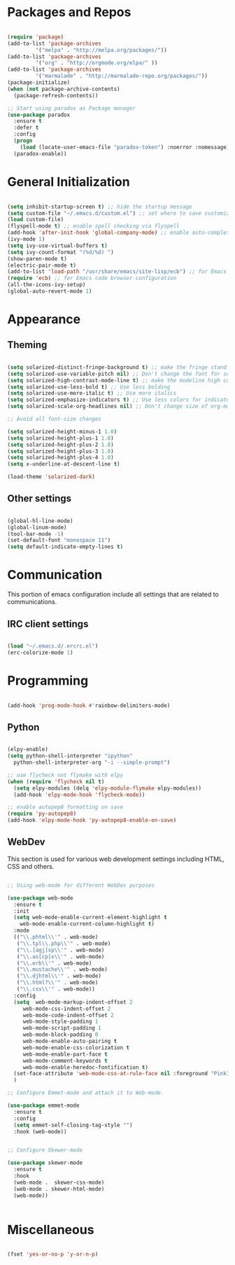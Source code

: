 * Packages and Repos

#+begin_src emacs-lisp

  (require 'package)
  (add-to-list 'package-archives
	       '("melpa" . "http://melpa.org/packages/"))
  (add-to-list 'package-archives
	       '("org" . "http://orgmode.org/elpa/" ))
  (add-to-list 'package-archives 
	       '("marmalade" . "http://marmalade-repo.org/packages/"))
  (package-initialize)
  (when (not package-archive-contents)
    (package-refresh-contents))

  ;; Start using paradox as Package manager
  (use-package paradox
    :ensure t
    :defer t
    :config
    (progn
      (load (locate-user-emacs-file "paradox-token") :noerror :nomessage))
    (paradox-enable))

#+end_src

* General Initialization

#+begin_src emacs-lisp

  (setq inhibit-startup-screen t) ;; hide the startup message
  (setq custom-file "~/.emacs.d/custom.el") ;; set where to save customizations
  (load custom-file)
  (flyspell-mode t) ;; enable spell checking via flyspell
  (add-hook 'after-init-hook 'global-company-mode) ;; enable auto-completion globally via company-mode
  (ivy-mode 1)
  (setq ivy-use-virtual-buffers t)
  (setq ivy-count-format "(%d/%d) ")
  (show-paren-mode t)
  (electric-pair-mode t)
  (add-to-list 'load-path "/usr/share/emacs/site-lisp/ecb") ;; for Emacs code browser configuration
  (require 'ecb) ;; for Emacs code browser configuration
  (all-the-icons-ivy-setup)
  (global-auto-revert-mode 1)

#+end_src

* Appearance

** Theming

#+begin_src emacs-lisp

  (setq solarized-distinct-fringe-background t) ;; make the fringe stand out from the background
  (setq solarized-use-variable-pitch nil) ;; Don't change the font for some headings and titles
  (setq solarized-high-contrast-mode-line t) ;; make the modeline high contrast
  (setq solarized-use-less-bold t) ;; Use less bolding
  (setq solarized-use-more-italic t) ;; Use more italics
  (setq solarized-emphasize-indicators t) ;; Use less colors for indicators such as git:gutter, flycheck and similar
  (setq solarized-scale-org-headlines nil) ;; Don't change size of org-mode headlines (but keep other size-changes)

  ;; Avoid all font-size changes

  (setq solarized-height-minus-1 1.0) 
  (setq solarized-height-plus-1 1.0)
  (setq solarized-height-plus-2 1.0)
  (setq solarized-height-plus-3 1.0)
  (setq solarized-height-plus-4 1.0)
  (setq x-underline-at-descent-line t)

  (load-theme 'solarized-dark)

#+end_src

** Other settings  

#+begin_src emacs-lisp

  (global-hl-line-mode)
  (global-linum-mode)
  (tool-bar-mode -1)
  (set-default-font "monospace 11")
  (setq default-indicate-empty-lines t)

#+end_src

* Communication

This portion of emacs configuration include all settings that are related to communications.

** IRC client settings

#+begin_src emacs-lisp

  (load "~/.emacs.d/.ercrc.el")
  (erc-colorize-mode 1)

#+end_src

* Programming

#+begin_src emacs-lisp

  (add-hook 'prog-mode-hook #'rainbow-delimiters-mode)

#+end_src

** Python

#+begin_src emacs-lisp

  (elpy-enable)
  (setq python-shell-interpreter "ipython"
	python-shell-interpreter-arg "-i --simple-prompt")

  ;; use flycheck not flymake with elpy
  (when (require 'flycheck nil t)
    (setq elpy-modules (delq 'elpy-module-flymake elpy-modules))
    (add-hook 'elpy-mode-hook 'flycheck-mode))

  ;; enable autopep8 formatting on save
  (require 'py-autopep8)
  (add-hook 'elpy-mode-hook 'py-autopep8-enable-on-save)

#+end_src

** WebDev
   This section is used for various web development settings including HTML, CSS and others.

#+begin_src emacs-lisp

  ;; Using web-mode for different WebDev purposes

  (use-package web-mode
    :ensure t
    :init
    (setq web-mode-enable-current-element-highlight t
	  web-mode-enable-current-column-highlight t)	
    :mode
    (("\\.phtml\\'" . web-mode)
     ("\\.tpl\\.php\\'" . web-mode)
     ("\\.[agj]sp\\'" . web-mode)
     ("\\.as[cp]x\\'" . web-mode)
     ("\\.erb\\'" . web-mode)
     ("\\.mustache\\'" . web-mode)
     ("\\.djhtml\\'" . web-mode)
     ("\\.html?\\'" . web-mode)
     ("\\.css\\'" . web-mode))
    :config
    (setq  web-mode-markup-indent-offset 2
	   web-mode-css-indent-offset 2
	   web-mode-code-indent-offset 2
	   web-mode-style-padding 1
	   web-mode-script-padding 1
	   web-mode-block-padding 0
	   web-mode-enable-auto-pairing t
	   web-mode-enable-css-colorization t
	   web-mode-enable-part-face t
	   web-mode-comment-keywords t
	   web-mode-enable-heredoc-fontification t)
    (set-face-attribute 'web-mode-css-at-rule-face nil :foreground "Pink3")
    )

  ;; Configure Emmet-mode and attach it to Web-mode.

  (use-package emmet-mode
    :ensure t
    :config
    (setq emmet-self-closing-tag-style "")
    :hook (web-mode))


  ;; Configure Skewer-mode

  (use-package skewer-mode
    :ensure t
    :hook
    (web-mode .  skewer-css-mode)
    (web-mode . skewer-html-mode)
    (web-mode))


#+end_src

* Miscellaneous

#+begin_src emacs-lisp

  (fset 'yes-or-no-p 'y-or-n-p)

#+end_src
